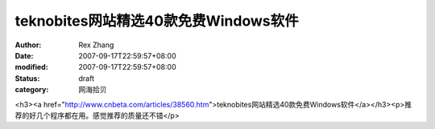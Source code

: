 
teknobites网站精选40款免费Windows软件
########################################################


:author: Rex Zhang
:date: 2007-09-17T22:59:57+08:00
:modified: 2007-09-17T22:59:57+08:00
:status: draft
:category: 网海拾贝


<h3><a href="http://www.cnbeta.com/articles/38560.htm">teknobites网站精选40款免费Windows软件</a></h3><p>推荐的好几个程序都在用。感觉推荐的质量还不错</p>
